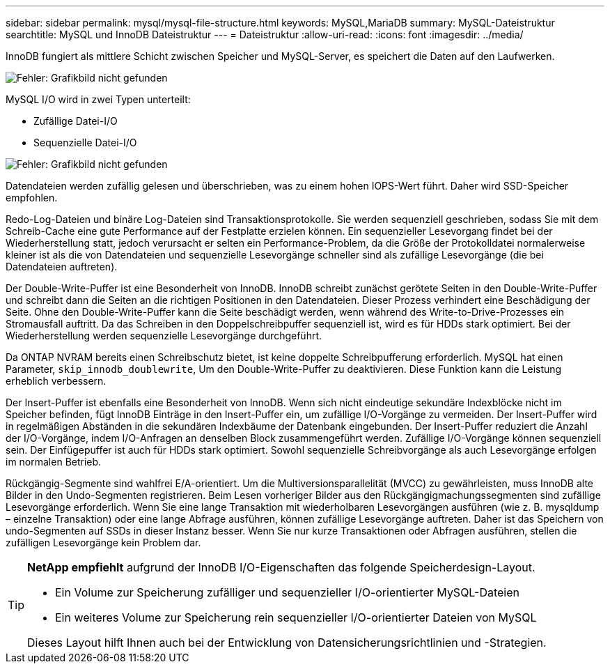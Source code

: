 ---
sidebar: sidebar 
permalink: mysql/mysql-file-structure.html 
keywords: MySQL,MariaDB 
summary: MySQL-Dateistruktur 
searchtitle: MySQL und InnoDB Dateistruktur 
---
= Dateistruktur
:allow-uri-read: 
:icons: font
:imagesdir: ../media/


[role="lead"]
InnoDB fungiert als mittlere Schicht zwischen Speicher und MySQL-Server, es speichert die Daten auf den Laufwerken.

image:mysql-file-structure1.png["Fehler: Grafikbild nicht gefunden"]

MySQL I/O wird in zwei Typen unterteilt:

* Zufällige Datei-I/O
* Sequenzielle Datei-I/O


image:mysql-file-structure2.png["Fehler: Grafikbild nicht gefunden"]

Datendateien werden zufällig gelesen und überschrieben, was zu einem hohen IOPS-Wert führt. Daher wird SSD-Speicher empfohlen.

Redo-Log-Dateien und binäre Log-Dateien sind Transaktionsprotokolle. Sie werden sequenziell geschrieben, sodass Sie mit dem Schreib-Cache eine gute Performance auf der Festplatte erzielen können. Ein sequenzieller Lesevorgang findet bei der Wiederherstellung statt, jedoch verursacht er selten ein Performance-Problem, da die Größe der Protokolldatei normalerweise kleiner ist als die von Datendateien und sequenzielle Lesevorgänge schneller sind als zufällige Lesevorgänge (die bei Datendateien auftreten).

Der Double-Write-Puffer ist eine Besonderheit von InnoDB. InnoDB schreibt zunächst gerötete Seiten in den Double-Write-Puffer und schreibt dann die Seiten an die richtigen Positionen in den Datendateien. Dieser Prozess verhindert eine Beschädigung der Seite. Ohne den Double-Write-Puffer kann die Seite beschädigt werden, wenn während des Write-to-Drive-Prozesses ein Stromausfall auftritt. Da das Schreiben in den Doppelschreibpuffer sequenziell ist, wird es für HDDs stark optimiert. Bei der Wiederherstellung werden sequenzielle Lesevorgänge durchgeführt.

Da ONTAP NVRAM bereits einen Schreibschutz bietet, ist keine doppelte Schreibpufferung erforderlich. MySQL hat einen Parameter, `skip_innodb_doublewrite`, Um den Double-Write-Puffer zu deaktivieren. Diese Funktion kann die Leistung erheblich verbessern.

Der Insert-Puffer ist ebenfalls eine Besonderheit von InnoDB. Wenn sich nicht eindeutige sekundäre Indexblöcke nicht im Speicher befinden, fügt InnoDB Einträge in den Insert-Puffer ein, um zufällige I/O-Vorgänge zu vermeiden. Der Insert-Puffer wird in regelmäßigen Abständen in die sekundären Indexbäume der Datenbank eingebunden. Der Insert-Puffer reduziert die Anzahl der I/O-Vorgänge, indem I/O-Anfragen an denselben Block zusammengeführt werden. Zufällige I/O-Vorgänge können sequenziell sein. Der Einfügepuffer ist auch für HDDs stark optimiert. Sowohl sequenzielle Schreibvorgänge als auch Lesevorgänge erfolgen im normalen Betrieb.

Rückgängig-Segmente sind wahlfrei E/A-orientiert. Um die Multiversionsparallelität (MVCC) zu gewährleisten, muss InnoDB alte Bilder in den Undo-Segmenten registrieren. Beim Lesen vorheriger Bilder aus den Rückgängigmachungssegmenten sind zufällige Lesevorgänge erforderlich. Wenn Sie eine lange Transaktion mit wiederholbaren Lesevorgängen ausführen (wie z. B. mysqldump – einzelne Transaktion) oder eine lange Abfrage ausführen, können zufällige Lesevorgänge auftreten. Daher ist das Speichern von undo-Segmenten auf SSDs in dieser Instanz besser. Wenn Sie nur kurze Transaktionen oder Abfragen ausführen, stellen die zufälligen Lesevorgänge kein Problem dar.

[TIP]
====
*NetApp empfiehlt* aufgrund der InnoDB I/O-Eigenschaften das folgende Speicherdesign-Layout.

* Ein Volume zur Speicherung zufälliger und sequenzieller I/O-orientierter MySQL-Dateien
* Ein weiteres Volume zur Speicherung rein sequenzieller I/O-orientierter Dateien von MySQL


Dieses Layout hilft Ihnen auch bei der Entwicklung von Datensicherungsrichtlinien und -Strategien.

====